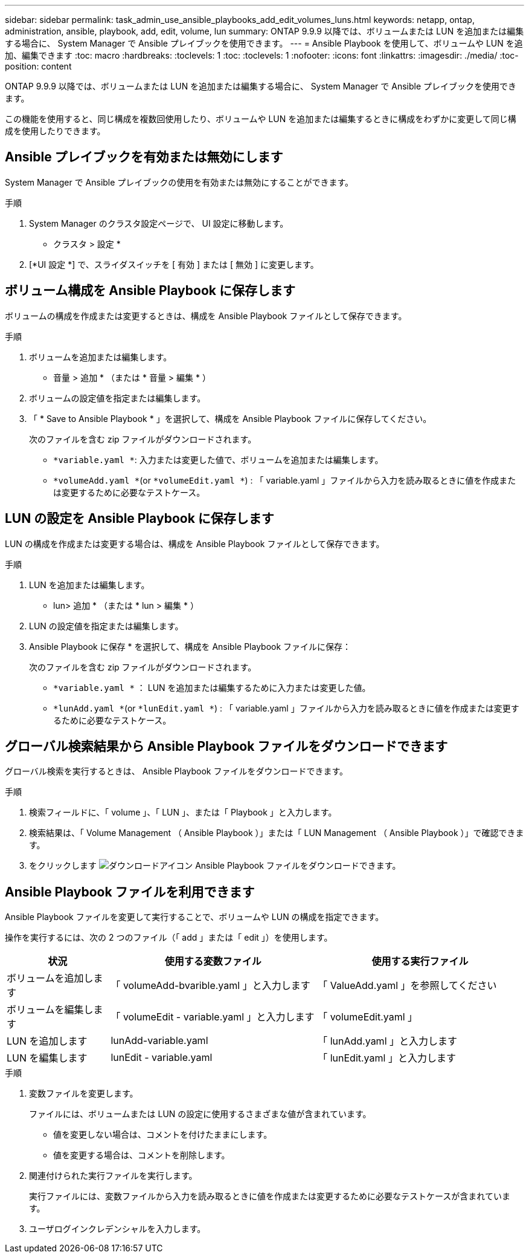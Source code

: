 ---
sidebar: sidebar 
permalink: task_admin_use_ansible_playbooks_add_edit_volumes_luns.html 
keywords: netapp, ontap, administration, ansible, playbook, add, edit, volume, lun 
summary: ONTAP 9.9.9 以降では、ボリュームまたは LUN を追加または編集する場合に、 System Manager で Ansible プレイブックを使用できます。 
---
= Ansible Playbook を使用して、ボリュームや LUN を追加、編集できます
:toc: macro
:hardbreaks:
:toclevels: 1
:toc: 
:toclevels: 1
:nofooter: 
:icons: font
:linkattrs: 
:imagesdir: ./media/
:toc-position: content


[role="lead"]
ONTAP 9.9.9 以降では、ボリュームまたは LUN を追加または編集する場合に、 System Manager で Ansible プレイブックを使用できます。

この機能を使用すると、同じ構成を複数回使用したり、ボリュームや LUN を追加または編集するときに構成をわずかに変更して同じ構成を使用したりできます。



== Ansible プレイブックを有効または無効にします

System Manager で Ansible プレイブックの使用を有効または無効にすることができます。

.手順
. System Manager のクラスタ設定ページで、 UI 設定に移動します。
+
* クラスタ > 設定 *

. [*UI 設定 *] で、スライダスイッチを [ 有効 ] または [ 無効 ] に変更します。




== ボリューム構成を Ansible Playbook に保存します

ボリュームの構成を作成または変更するときは、構成を Ansible Playbook ファイルとして保存できます。

.手順
. ボリュームを追加または編集します。
+
* 音量 > 追加 * （または * 音量 > 編集 * ）

. ボリュームの設定値を指定または編集します。
. 「 * Save to Ansible Playbook * 」を選択して、構成を Ansible Playbook ファイルに保存してください。
+
次のファイルを含む zip ファイルがダウンロードされます。

+
** `*variable.yaml *`: 入力または変更した値で、ボリュームを追加または編集します。
** `*volumeAdd.yaml *`(or `*volumeEdit.yaml *`) : 「 variable.yaml 」ファイルから入力を読み取るときに値を作成または変更するために必要なテストケース。






== LUN の設定を Ansible Playbook に保存します

LUN の構成を作成または変更する場合は、構成を Ansible Playbook ファイルとして保存できます。

.手順
. LUN を追加または編集します。
+
* lun> 追加 * （または * lun > 編集 * ）

. LUN の設定値を指定または編集します。
. Ansible Playbook に保存 * を選択して、構成を Ansible Playbook ファイルに保存：
+
次のファイルを含む zip ファイルがダウンロードされます。

+
** `*variable.yaml *` ： LUN を追加または編集するために入力または変更した値。
** `*lunAdd.yaml *`(or `*lunEdit.yaml *`) : 「 variable.yaml 」ファイルから入力を読み取るときに値を作成または変更するために必要なテストケース。






== グローバル検索結果から Ansible Playbook ファイルをダウンロードできます

グローバル検索を実行するときは、 Ansible Playbook ファイルをダウンロードできます。

.手順
. 検索フィールドに、「 volume 」、「 LUN 」、または「 Playbook 」と入力します。
. 検索結果は、「 Volume Management （ Ansible Playbook ）」または「 LUN Management （ Ansible Playbook ）」で確認できます。
. をクリックします image:icon_download.gif["ダウンロードアイコン"] Ansible Playbook ファイルをダウンロードできます。




== Ansible Playbook ファイルを利用できます

Ansible Playbook ファイルを変更して実行することで、ボリュームや LUN の構成を指定できます。

操作を実行するには、次の 2 つのファイル（「 add 」または「 edit 」）を使用します。

[cols="20,40,40"]
|===
| 状況 | 使用する変数ファイル | 使用する実行ファイル 


| ボリュームを追加します | 「 volumeAdd-bvarible.yaml 」と入力します | 「 ValueAdd.yaml 」を参照してください 


| ボリュームを編集します | 「 volumeEdit - variable.yaml 」と入力します | 「 volumeEdit.yaml 」 


| LUN を追加します | lunAdd-variable.yaml | 「 lunAdd.yaml 」と入力します 


| LUN を編集します | lunEdit - variable.yaml | 「 lunEdit.yaml 」と入力します 
|===
.手順
. 変数ファイルを変更します。
+
ファイルには、ボリュームまたは LUN の設定に使用するさまざまな値が含まれています。

+
** 値を変更しない場合は、コメントを付けたままにします。
** 値を変更する場合は、コメントを削除します。


. 関連付けられた実行ファイルを実行します。
+
実行ファイルには、変数ファイルから入力を読み取るときに値を作成または変更するために必要なテストケースが含まれています。

. ユーザログインクレデンシャルを入力します。

